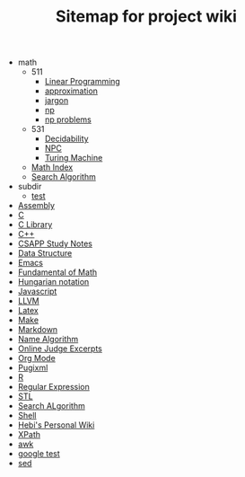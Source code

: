 #+TITLE: Sitemap for project wiki

   + math
     + 511
       + [[file:math/511/lp.org][Linear Programming]]
       + [[file:math/511/approximation.org][approximation]]
       + [[file:math/511/jargon.org][jargon]]
       + [[file:math/511/np.org][np]]
       + [[file:math/511/np-problems.org][np problems]]
     + 531
       + [[file:math/531/decidability.org][Decidability]]
       + [[file:math/531/NPC.org][NPC]]
       + [[file:math/531/tm.org][Turing Machine]]
     + [[file:math/index.org][Math Index]]
     + [[file:math/search-alg.org][Search Algorithm]]
   + subdir
     + [[file:subdir/test.org][test]]
   + [[file:assembly.org][Assembly]]
   + [[file:c.org][C]]
   + [[file:c-lib.org][C Library]]
   + [[file:cpp.org][C++]]
   + [[file:csapp.org][CSAPP Study Notes]]
   + [[file:data-structure.org][Data Structure]]
   + [[file:emacs.org][Emacs]]
   + [[file:math-fund.org][Fundamental of Math]]
   + [[file:hungarian.org][Hungarian notation]]
   + [[file:js.org][Javascript]]
   + [[file:llvm.org][LLVM]]
   + [[file:latex.org][Latex]]
   + [[file:make.org][Make]]
   + [[file:markdown.org][Markdown]]
   + [[file:name-alg.org][Name Algorithm]]
   + [[file:oj.org][Online Judge Excerpts]]
   + [[file:org.org][Org Mode]]
   + [[file:pugixml.org][Pugixml]]
   + [[file:r.org][R]]
   + [[file:regex.org][Regular Expression]]
   + [[file:stl.org][STL]]
   + [[file:search-alg.org][Search ALgorithm]]
   + [[file:shell.org][Shell]]
   + [[file:index.org][Hebi's Personal Wiki]]
   + [[file:xpath.org][XPath]]
   + [[file:awk.org][awk]]
   + [[file:google-test.org][google test]]
   + [[file:sed.org][sed]]
